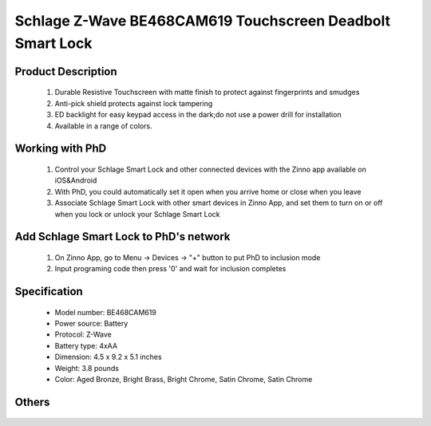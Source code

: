 Schlage Z-Wave BE468CAM619 Touchscreen Deadbolt Smart Lock
----------------------------------------

	.. image:: ../../images/door_lock/schlage_connect_camelot_be468.jpg
	.. :align: left
	
Product Description
~~~~~~~~~~~~~~~~~~~~~~~~~~
	#. Durable Resistive Touchscreen with matte finish to protect against fingerprints and smudges
	#. Anti-pick shield protects against lock tampering
	#. ED backlight for easy keypad access in the dark;do not use a power drill for installation  
	#. Available in a range of colors.
	
Working with PhD
~~~~~~~~~~~~~~~~~~~~~~~~~~~~~~~~~~~
	#. Control your Schlage Smart Lock and other connected devices with the Zinno app available on iOS&Android
	#. With PhD, you could automatically set it open when you arrive home or close when you leave
	#. Associate Schlage Smart Lock with other smart devices in Zinno App, and set them to turn on or off when you lock or unlock your Schlage Smart Lock

Add Schlage Smart Lock to PhD's network
~~~~~~~~~~~~~~~~~~~~~~~~~~~~~~~~~~~
	#. On Zinno App, go to Menu → Devices → "+" button to put PhD to inclusion mode
	#. Input programing code then press '0' and wait for inclusion completes
		
	.. image:: ../../images/door_lock/schlage_connect_camelot_touchscreen_d.png
	.. :align: left
	
Specification
~~~~~~~~~~~~~~~~~~~~~~
	- Model number: 				BE468CAM619
	- Power source: 				Battery
	- Protocol: 					Z-Wave
	- Battery type: 				4xAA 
	- Dimension:					4.5 x 9.2 x 5.1 inches
	- Weight:					3.8 pounds
	- Color: 	Aged Bronze, Bright Brass, Bright Chrome, Satin Chrome, Satin Chrome
	
Others
~~~~~~~~~~~~~~~~~~~~~~~~
	.. image:: ../../images/door_lock/schlage_connect_camelot_be468_prg_1.jpg
	.. :align: left
	
	.. image:: ../../images/door_lock/schlage_connect_camelot_be468_prg_2.jpg
	.. :align: left
	
	.. image:: ../../images/door_lock/schlage_connect_camelot_be468_prg_3.jpg
	.. :align: left
.. Brief information
.. ~~~~~~~~~~~~~~~~~~~~~~~~~~
	- Thumbturn: Used to lock and unlock manually from the inside.
	- Schlage Button: 
		+ Located on the outside of the door.
		+ Press to exit programming mode immediately.
		+ The first button you will press when entering a user and in the programming process.
	- Touchscreen: 
		+ Located on the outside of the door.
		+ Used to enter codes for programming and unlocking.
		+ Remains unlit until the Schlage button is pressed.
	- Cylinder: Used to unlock only in emergency situations
	- Bolt: 
		+ Automatically extends and retracts when the touchscreen is used
		+ Manually extends and retracts when the thumbturn is rotated
	
	.. image:: ../../images/door_lock/schlage_connect_camelot_be468_prg_1.jpg
	.. :align: left
	
	.. image:: ../../images/door_lock/schlage_connect_camelot_be468_prg_2.jpg
	.. :align: left
	
	.. image:: ../../images/door_lock/schlage_connect_camelot_be468_prg_3.jpg
	.. :align: left

.. Inclusion/Exclusion to/from a network
.. ~~~~~~~~~~~~~~~~~~~~~~~
	#. Put controller to Inclusion/Exclusion mode
	#. Input programing code then press '0' and wait for exclusion completes
	#. Input programing code then press '0' again and wait for inclusion completes
		
	.. image:: ../../images/door_lock/schlage_connect_camelot_touchscreen_d.png
	.. :align: left

.. Configuration description
.. ~~~~~~~~~~~~~~~~~~~~~~~~~~
	
	#. Enable beeper
		- Parameter: 3 (0x03)
		- Size: 1 byte
		- Value: 
			0x00: Disable feature
			0xFF: Enable feature
		- Default: 0x00
	
	#. Enable vacation mode
		- Parameter: 4 (0x04)
		- Size: 1 byte
		- Value: 
			0x00: Disable feature
			0xFF: Enable feature
		- Default: 0x00
	
	#. Enable lock & leave
		- Parameter: 5 (0x05)
		- Size: 1 byte
		- Value: 
			0x00: Disable feature
			0xFF: Enable feature
		- Default: 0x00

	#. Auto lock
		- Parameter: 15 (0x0F)
		- Size: 1 byte
		- Value: 
			0x00: Disable feature
			0xFF: Enable feature
		- Default: 0xFF

	#. User pin code length
		- Parameter: 16 (0x10)
		- Size: 1 byte
		- Value: 0x04 – 0x08 
		- Default: 0x04

